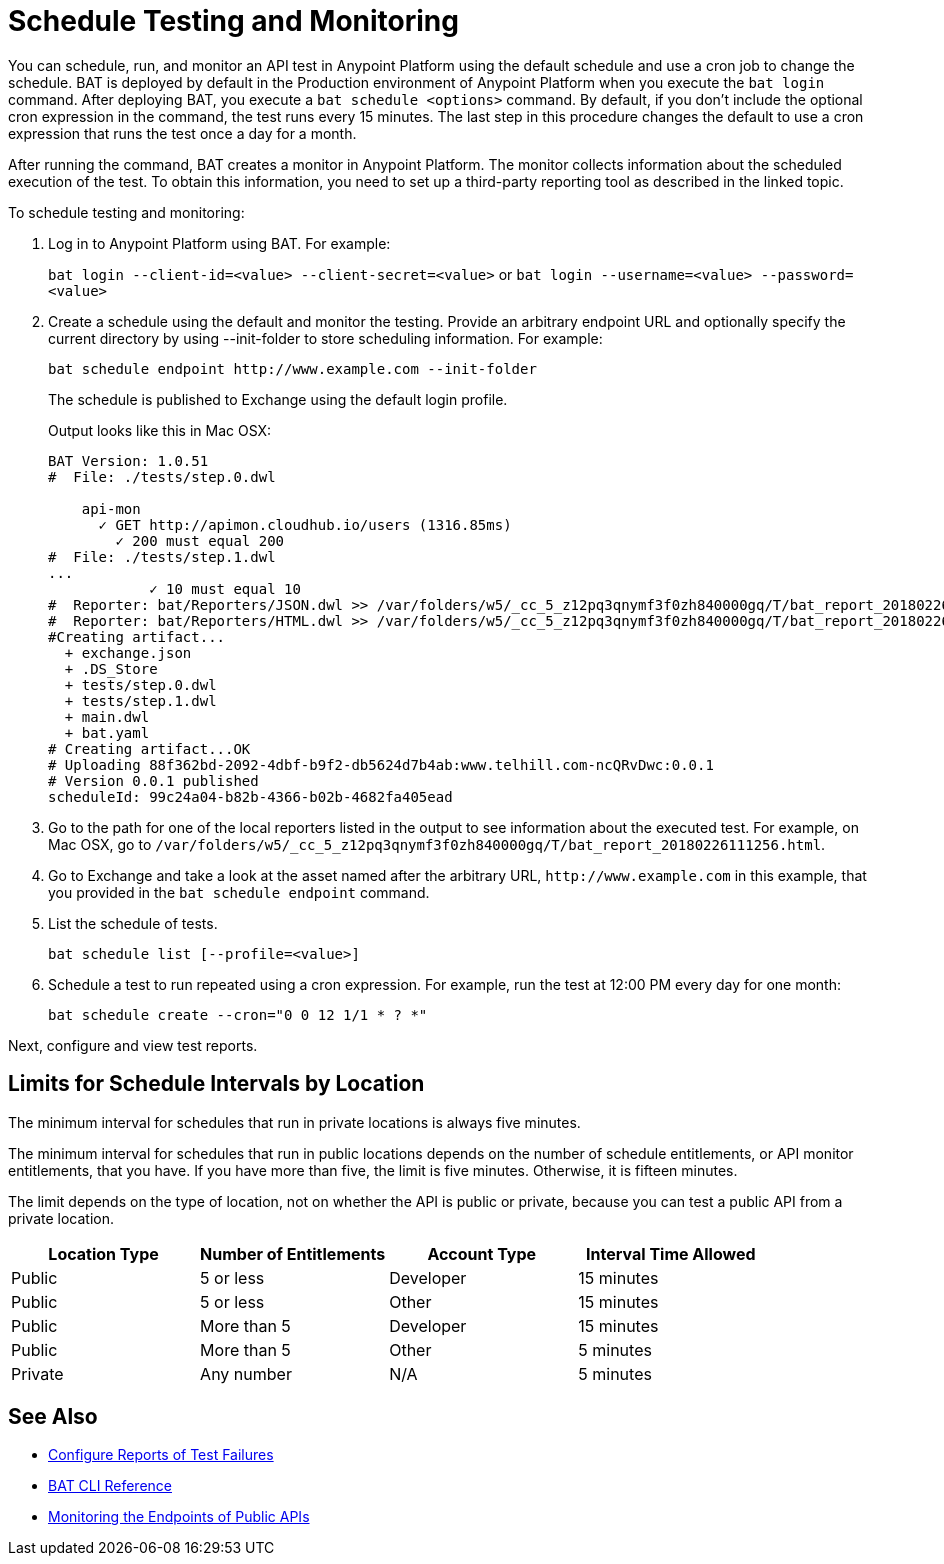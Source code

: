 = Schedule Testing and Monitoring

You can schedule, run, and monitor an API test in Anypoint Platform using the default schedule and use a cron job to change the schedule. BAT is deployed by default in the Production environment of Anypoint Platform when you execute the `bat login` command. After deploying BAT, you execute a `bat schedule <options>` command. By default, if you don't include the optional cron expression in the command, the test runs every 15 minutes. The last step in this procedure changes the default to use a cron expression that runs the test once a day for a month.

After running the command, BAT creates a monitor in Anypoint Platform. The monitor collects information about the scheduled execution of the test. To obtain this information, you need to set up a third-party reporting tool as described in the linked topic.

To schedule testing and monitoring:

. Log in to Anypoint Platform using BAT. For example:
+
`bat login --client-id=<value> --client-secret=<value>` or `bat login --username=<value> --password=<value>`
+
. Create a schedule using the default and monitor the testing. Provide an arbitrary endpoint URL and optionally specify the current directory by using --init-folder to store scheduling information. For example:
+
`+bat schedule endpoint http://www.example.com --init-folder+`
+
The schedule is published to Exchange using the default login profile.
+
Output looks like this in Mac OSX:
+
----
BAT Version: 1.0.51
#  File: ./tests/step.0.dwl

    api-mon
      ✓ GET http://apimon.cloudhub.io/users (1316.85ms)
        ✓ 200 must equal 200
#  File: ./tests/step.1.dwl
...
            ✓ 10 must equal 10
#  Reporter: bat/Reporters/JSON.dwl >> /var/folders/w5/_cc_5_z12pq3qnymf3f0zh840000gq/T/bat_report_20180226111256.json
#  Reporter: bat/Reporters/HTML.dwl >> /var/folders/w5/_cc_5_z12pq3qnymf3f0zh840000gq/T/bat_report_20180226111256.html
#Creating artifact...
  + exchange.json
  + .DS_Store
  + tests/step.0.dwl
  + tests/step.1.dwl
  + main.dwl
  + bat.yaml
# Creating artifact...OK
# Uploading 88f362bd-2092-4dbf-b9f2-db5624d7b4ab:www.telhill.com-ncQRvDwc:0.0.1
# Version 0.0.1 published
scheduleId: 99c24a04-b82b-4366-b02b-4682fa405ead
----
+
. Go to the path for one of the local reporters listed in the output to see information about the executed test. For example, on Mac OSX, go to `/var/folders/w5/_cc_5_z12pq3qnymf3f0zh840000gq/T/bat_report_20180226111256.html`.
. Go to Exchange and take a look at the asset named after the arbitrary URL, `+http://www.example.com+` in this example, that you provided in the `bat schedule endpoint` command.
. List the schedule of tests.
+
`bat schedule list [--profile=<value>]`
+
. Schedule a test to run repeated using a cron expression. For example, run the test at 12:00 PM every day for one month:
+
`bat schedule create --cron="0 0 12 1/1 * ? *"`

Next, configure and view test reports.

[[scheduling-limits]]
== Limits for Schedule Intervals by Location

The minimum interval for schedules that run in private locations is always five minutes.

The minimum interval for schedules that run in public locations depends on the number of schedule entitlements, or API monitor entitlements, that you have. If you have more than five, the limit is five minutes. Otherwise, it is fifteen minutes.

The limit depends on the type of location, not on whether the API is public or private, because you can test a public API from a private location.

[%header,cols=4*]
|===
|Location Type
|Number of Entitlements
|Account Type
|Interval Time Allowed

|Public
|5 or less
|Developer
|15 minutes

|Public
|5 or less
|Other 
|15 minutes

|Public
|More than 5
|Developer
|15 minutes

|Public
|More than 5
|Other 
|5 minutes

|Private
|Any number 
|N/A
|5 minutes
|===

== See Also

* xref:bat-reporting-task.adoc[Configure Reports of Test Failures]
* xref:bat-command-reference.adoc[BAT CLI Reference]
* xref:afm-monitoring-public-apis.adoc[Monitoring the Endpoints of Public APIs]